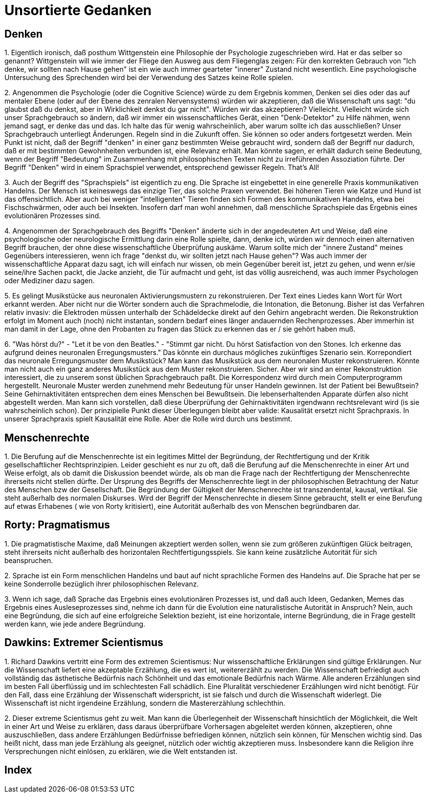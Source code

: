 = Unsortierte Gedanken

== Denken

1.
Eigentlich ironisch, daß posthum  ((Wittgenstein)) eine Philosophie der Psychologie zugeschrieben wird. Hat er das selber so genannt? Wittgenstein will wie immer der Fliege den Ausweg aus dem Fliegenglas zeigen: Für den korrekten Gebrauch von "Ich denke, wir sollten nach Hause gehen" (((Denken))) ist ein wie auch immer gearteter "innerer" Zustand nicht wesentlich. Eine psychologische Untersuchung des Sprechenden wird bei der Verwendung des Satzes keine Rolle spielen.

2.
Angenommen die Psychologie (oder die Cognitive Science) würde zu dem Ergebnis kommen, ((Denken)) sei dies oder das auf mentaler Ebene (oder auf der Ebene des zenralen Nervensystems) würden wir akzeptieren, daß die Wissenschaft uns sagt: "du glaubst daß du denkst, aber in Wirklichkeit denkst du gar nicht". Würden wir das akzeptieren? Vielleicht. Vielleicht würde sich unser Sprachgebrauch so ändern, daß wir immer ein wissenschaftliches Gerät, einen "Denk-Detektor" zu Hilfe nähmen, wenn jemand sagt, er denke das und das. Ich halte das für wenig wahrscheinlich, aber warum sollte ich das ausschließen? Unser Sprachgebrauch unterliegt Änderungen. Regeln (((Regel))) sind in die Zukunft offen. Sie können so oder anders fortgesetzt werden. Mein Punkt ist nicht, daß der Begriff "denken" in einer ganz bestimmten Weise gebraucht wird, sondern daß der Begriff nur dadurch, daß er mit bestimmten Gewohnheiten verbunden ist, eine Relevanz erhält. Man könnte sagen, er erhält dadurch seine ((Bedeutung)), wenn der Begriff "Bedeutung" im Zusammenhang mit philosophischen Texten nicht zu irreführenden Assoziation führte. Der Begriff "Denken" wird in einem ((Sprachspiel)) verwendet, entsprechend gewisser Regeln. That's All!

3.
Auch der Begriff des "Sprachspiels" ist eigentlich zu eng. Die Sprache ist eingebettet in eine generelle Praxis kommunikativen Handelns. Der Mensch ist keineswegs das einzige Tier, das solche Praxen verwendet. Bei höheren Tieren wie Katze und Hund ist das offensichtlich. Aber auch bei weniger "intelligenten" Tieren finden sich Formen des kommunikativen Handelns, etwa bei Fischschwärmen, oder auch bei Insekten. Insofern darf man wohl annehmen, daß menschliche Sprachspiele das Ergebnis eines evolutionären Prozesses (((Evolution))) sind.

4.
Angenommen der Sprachgebrauch des Begriffs "Denken" änderte sich in der angedeuteten Art und Weise, daß eine psychologische oder neurologische Ermittlung (((Neuroscience))) darin eine Rolle spielte, dann, denke ich, würden wir dennoch einen alternativen Begriff brauchen, der ohne diese wissenschaftliche Überprüfung auskäme. Warum sollte mich der "innere Zustand" meines Gegenübers interessieren, wenn ich frage "denkst du, wir sollten jetzt nach Hause gehen"? Was auch immer der wissenschaftliche Apparat dazu sagt, ich will einfach nur wissen, ob mein Gegenüber bereit ist, jetzt zu gehen, und wenn er/sie seine/ihre Sachen packt, die Jacke anzieht, die Tür aufmacht und geht, ist das völlig ausreichend, was auch immer Psychologen oder Mediziner dazu sagen.

5.
Es gelingt Musikstücke aus neuronalen Aktivierungsmustern (((Neuroscience))) zu rekonstruieren. Der Text eines Liedes kann Wort für Wort erkannt werden. Aber nicht nur die Wörter sondern auch die Sprachmelodie, die Intonation, die Betonung. Bisher ist das Verfahren relativ invasiv: die Elektroden müssen unterhalb der Schädeldecke direkt auf den Gehirn angebracht werden. Die Rekonstruktion erfolgt im Moment auch (noch) nicht instantan, sondern bedarf eines länger andauernden Rechenprozesses. Aber immerhin ist man damit in der Lage, ohne den Probanten zu fragen das Stück zu erkennen das er / sie gehört haben muß. 

6.
"Was hörst du?" - "Let it be von den Beatles." - "Stimmt gar nicht. Du hörst Satisfaction von den Stones. Ich erkenne das aufgrund deines neuronalen Erregungsmusters." (((Neuroscience))) Das könnte ein durchaus mögliches zukünftiges Szenario sein. Korrepondiert (((Korrespondenz))) das neuronale Erregungsmuster dem Musikstück? Man kann das Musikstück aus dem neuronalen Muster rekonstruieren. Könnte man nicht auch ein ganz anderes Musikstück aus dem Muster rekonstruieren. Sicher. Aber wir sind an einer Rekonstruktion interessiert, die zu unserem sonst üblichen Sprachgebrauch paßt. Die ((Korrespondenz)) wird durch mein Computerprogramm hergestellt. Neuronale Muster werden zunehmend mehr Bedeutung für unser Handeln gewinnen. Ist der Patient bei Bewußtsein? Seine Gehirnaktivitäten entsprechen dem eines Menschen bei Bewußtsein. Die lebenserhaltenden Apparate dürfen also nicht abgestellt werden. Man kann sich vorstellen, daß diese Überprüfung der Gehirnaktivitäten irgendwann rechtsrelevant wird (is sie wahrscheinlich schon). Der prinzipielle Punkt dieser Überlegungen bleibt aber valide: ((Kausalität)) ersetzt nicht Sprachpraxis. In unserer Sprachpraxis spielt Kausalität eine Rolle. Aber die Rolle wird durch uns bestimmt.

== Menschenrechte

1.
Die Berufung auf die ((Menschenrechte)) ist ein legitimes Mittel der Begründung, der Rechtfertigung und der Kritik gesellschaftlicher Rechtsprinzipien. Leider geschieht es nur zu oft, daß die Berufung auf die Menschenrechte in einer Art und Weise erfolgt, als ob damit die Diskussion beendet würde, als ob man die Frage nach der Rechtfertigung der Menschenrechte ihrerseits nicht stellen dürfte. Der Ursprung des Begriffs der Menschenrechte liegt in der philosophischen Betrachtung der Natur des Menschen bzw der Gesellschaft. Die Begründung der Gültigkeit der Menschenrechte ist transzendental, kausal, vertikal. Sie steht außerhalb des normalen Diskurses. Wird der Begriff der Menschenrechte in diesem Sinne gebraucht, stellt er eine Berufung auf etwas Erhabenes ( wie von ((Rorty)) kritisiert), eine Autorität außerhalb des von Menschen begründbaren dar.

== Rorty: Pragmatismus

1.
Die pragmatistische Maxime, daß Meinungen akzeptiert werden sollen, wenn sie zum größeren zukünftigen Glück beitragen, steht ihrerseits nicht außerhalb des horizontalen Rechtfertigungsspiels. Sie kann keine zusätzliche Autorität für sich beanspruchen.

2.
Sprache ist ein Form menschlichen Handelns und baut auf nicht sprachliche Formen des Handelns auf. Die Sprache hat per se keine Sonderrolle bezüglich ihrer philosophischen Relevanz.

3.
Wenn ich sage, daß Sprache das Ergebnis eines evolutionären Prozesses ist, und daß auch Ideen, Gedanken, Memes das Ergebnis eines Ausleseprozesses sind, nehme ich dann für die Evolution eine naturalistische Autorität in Anspruch? Nein, auch eine Begründung, die sich auf eine erfolgreiche Selektion bezieht, ist eine horizontale, interne Begründung, die in Frage gestellt werden kann, wie jede andere Begründung.

== Dawkins: Extremer Scientismus

1.
Richard Dawkins vertritt eine Form des extremen Scientismus: Nur wissenschaftliche Erklärungen sind gültige Erklärungen. Nur die Wissenschaft liefert eine akzeptable Erzählung, die es wert ist, weitererzählt zu werden. Die Wissenschaft befriedigt auch vollständig das ästhetische Bedürfnis nach Schönheit und das emotionale Bedürfnis nach Wärme. Alle anderen Erzählungen sind im besten Fall überflüssig und im schlechtesten Fall schädlich. Eine Pluralität verschiedener Erzählungen wird nicht benötigt. Für den Fall, dass eine Erzählung der Wissenschaft widerspricht, ist sie falsch und durch die Wissenschaft widerlegt. Die Wissenschaft ist nicht irgendeine Erzählung, sondern die Mastererzählung schlechthin.

2.
Dieser extreme Scientismus geht zu weit. Man kann die Überlegenheit der Wissenschaft hinsichtlich der Möglichkeit, die Welt in einer Art und Weise zu erklären, dass daraus überprüfbare Vorhersagen abgeleitet werden können, akzeptieren, ohne auszuschließen, dass andere Erzählungen Bedürfnisse befriedigen können, nützlich sein können, für Menschen wichtig sind. Das heißt nicht, dass man jede Erzählung als geeignet, nützlich oder wichtig akzeptieren muss. Insbesondere kann die Religion ihre Versprechungen nicht einlösen, zu erklären, wie die Welt entstanden ist.



== Index